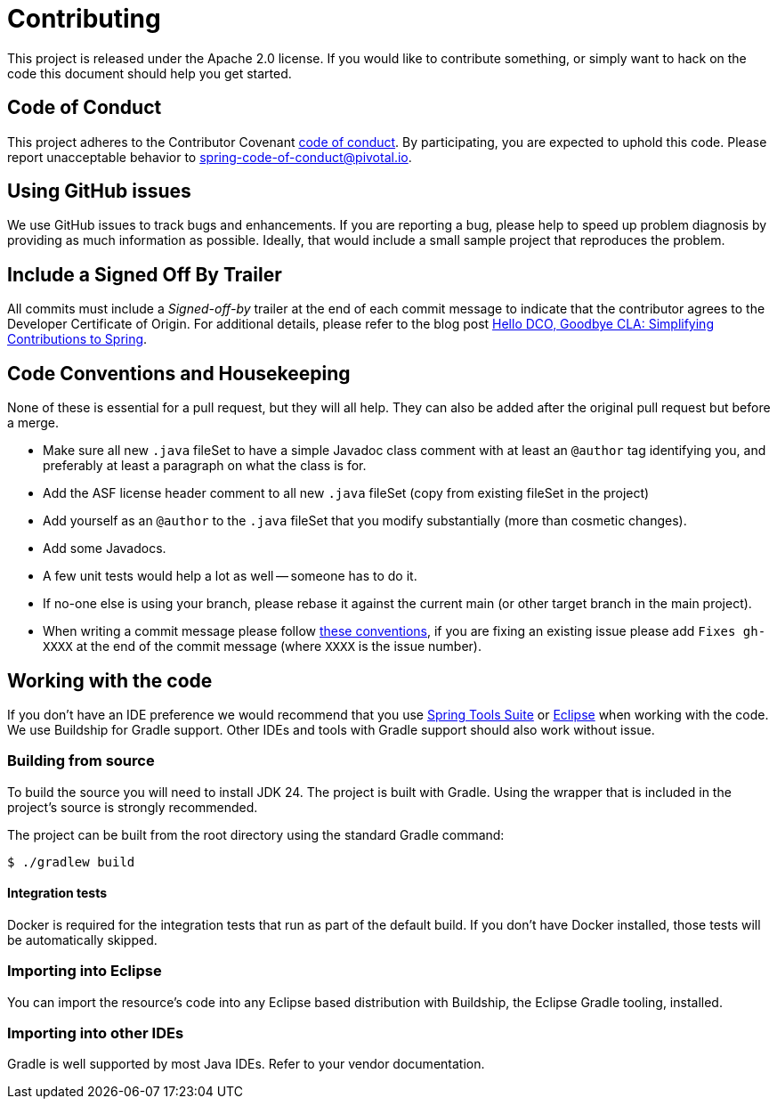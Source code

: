 = Contributing

This project is released under the Apache 2.0 license.
If you would like to contribute something, or simply want to hack on the code this document should help you get started.

== Code of Conduct

This project adheres to the Contributor Covenant link:CODE_OF_CONDUCT.adoc[code of conduct].
By participating, you are expected to uphold this code.
Please report unacceptable behavior to spring-code-of-conduct@pivotal.io.

== Using GitHub issues

We use GitHub issues to track bugs and enhancements.
If you are reporting a bug, please help to speed up problem diagnosis by providing as much information as possible.
Ideally, that would include a small sample project that reproduces the problem.

== Include a Signed Off By Trailer

All commits must include a __Signed-off-by__ trailer at the end of each commit message to indicate that the contributor agrees to the Developer Certificate of Origin.
For additional details, please refer to the blog post https://spring.io/blog/2025/01/06/hello-dco-goodbye-cla-simplifying-contributions-to-spring[Hello DCO, Goodbye CLA: Simplifying Contributions to Spring].

== Code Conventions and Housekeeping

None of these is essential for a pull request, but they will all help.
They can also be added after the original pull request but before a merge.

* Make sure all new `.java` fileSet to have a simple Javadoc class comment with at least an `@author` tag identifying you, and preferably at least a paragraph on what the class is for.
* Add the ASF license header comment to all new `.java` fileSet (copy from existing fileSet in the project)
* Add yourself as an `@author` to the `.java` fileSet that you modify substantially (more than cosmetic changes).
* Add some Javadocs.
* A few unit tests would help a lot as well -- someone has to do it.
* If no-one else is using your branch, please rebase it against the current main (or other target branch in the main project).
* When writing a commit message please follow https://tbaggery.com/2008/04/19/a-note-about-git-commit-messages.html[these conventions], if you are fixing an existing issue please add `Fixes gh-XXXX` at the end of the commit message (where `XXXX` is the issue number).

== Working with the code

If you don't have an IDE preference we would recommend that you use https://spring.io/tools/sts[Spring Tools Suite] or https://eclipse.org[Eclipse] when working with the code.
We use Buildship for Gradle support.
Other IDEs and tools with Gradle support should also work without issue.

=== Building from source

To build the source you will need to install JDK 24.
The project is built with Gradle.
Using the wrapper that is included in the project's source is strongly recommended.

The project can be built from the root directory using the standard Gradle command:

[indent=0]
----
	$ ./gradlew build
----

==== Integration tests

Docker is required for the integration tests that run as part of the default build.
If you don't have Docker installed, those tests will be automatically skipped.

=== Importing into Eclipse

You can import the resource's code into any Eclipse based distribution with Buildship, the Eclipse Gradle tooling, installed.

=== Importing into other IDEs

Gradle is well supported by most Java IDEs.
Refer to your vendor documentation.
